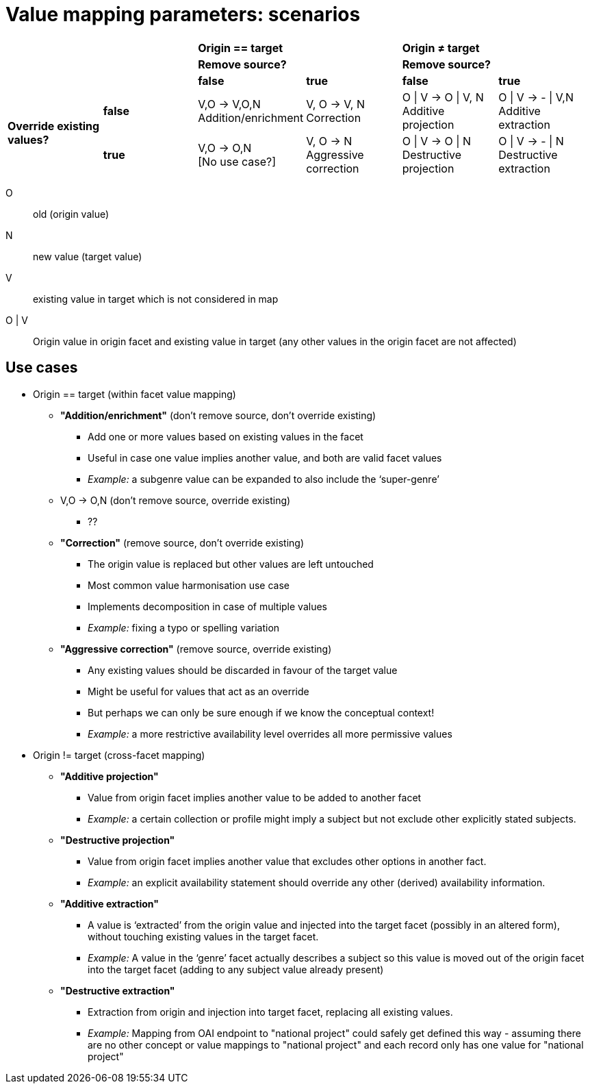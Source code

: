 = Value mapping parameters: scenarios

|===

2.3+| &nbsp; 2+|*Origin == target*          2+|*Origin ≠ target*

      2+|*Remove source?*            2+|*Remove source?*

        |*false*            |*true*      |*false*  |*true*

1.2+|*Override existing values?*
|*false*
|V,O -> V,O,N +
Addition/enrichment
|V, O -> V, N +
Correction
|O \| V -> O \| V, N +
Additive projection
|O \| V -> - \| V,N +
Additive extraction

|*true*
|V,O -> O,N +
[No use case?]
|V, O -> N +
Aggressive correction
|O \| V -> O \| N +
Destructive projection
|O \| V -> - \| N +
Destructive extraction

|===

O::
  old (origin value)
N::
  new value (target value)
V::
  existing value in target which is not considered in map
O | V::
  Origin value in origin facet and existing value in target (any other values in the origin facet are not affected)

== Use cases

* Origin == target (within facet value mapping)
** *"Addition/enrichment"* (don’t remove source, don’t override existing)
*** Add one or more values based on existing values in the facet
*** Useful in case one value implies another value, and both are valid facet values
*** _Example:_ a subgenre value can be expanded to also include the ‘super-genre’
** V,O -> O,N (don’t remove source, override existing)
*** ??
** *"Correction"* (remove source, don’t override existing)
*** The origin value is replaced but other values are left untouched
*** Most common value harmonisation use case
*** Implements decomposition in case of multiple values
*** _Example:_ fixing a typo or spelling variation
** *"Aggressive correction"* (remove source, override existing)
*** Any existing values should be discarded in favour of the target value
*** Might be useful for values that act as an override
*** But perhaps we can only be sure enough if we know the conceptual context!
*** _Example:_ a more restrictive availability level overrides all more permissive values
* Origin != target (cross-facet mapping)
** *"Additive projection"*
*** Value from origin facet implies another value to be added to another facet
*** _Example:_ a certain collection or profile might imply a subject but not exclude other explicitly stated subjects.
** *"Destructive projection"*
*** Value from origin facet implies another value that excludes other options in another fact.
*** _Example:_ an explicit availability statement should override any other (derived) availability information.
** *"Additive extraction"*
*** A value is ‘extracted’ from the origin value and injected into the target facet (possibly in an altered form), without touching existing values in the target facet.
*** _Example:_ A value in the ‘genre’ facet actually describes a subject so this value is moved out of the origin facet into the target facet (adding to any subject value already present)
** *"Destructive extraction"*
*** Extraction from origin and injection into target facet, replacing all existing values.
*** _Example:_ Mapping from OAI endpoint to "national project" could safely get defined this way - assuming there are no other concept or value mappings to "national project" and each record only has one value for "national project"
